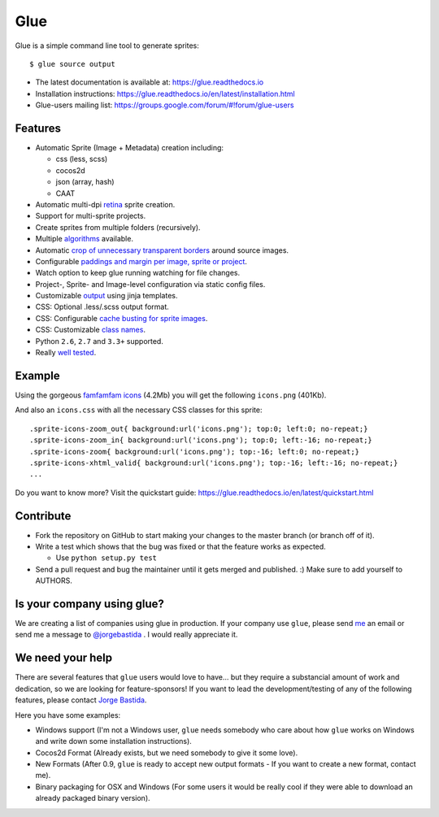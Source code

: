 Glue
====

.. image:: https://badge.fury.io/py/glue.png
    :target: http://badge.fury.io/py/glue

.. image:: https://travis-ci.org/jorgebastida/glue.png?branch=master
    :target: https://travis-ci.org/jorgebastida/glue

.. image:: https://coveralls.io/repos/jorgebastida/glue/badge.png?branch=master
    :target: https://coveralls.io/r/jorgebastida/glue?branch=master

.. image:: https://pypip.in/d/glue/badge.png
    :target: https://crate.io/packages/glue/


Glue is a simple command line tool to generate sprites::

    $ glue source output

* The latest documentation is available at: https://glue.readthedocs.io
* Installation instructions: https://glue.readthedocs.io/en/latest/installation.html
* Glue-users mailing list: https://groups.google.com/forum/#!forum/glue-users

Features
--------
* Automatic Sprite (Image + Metadata) creation including:

  - css (less, scss)
  - cocos2d
  - json (array, hash)
  - CAAT

* Automatic multi-dpi `retina <https://glue.readthedocs.io/en/latest/ratios.html>`_ sprite creation.
* Support for multi-sprite projects.
* Create sprites from multiple folders (recursively).
* Multiple `algorithms <https://glue.readthedocs.io/en/latest/options.html#a-algorithm>`_ available.
* Automatic `crop of unnecessary transparent borders <https://glue.readthedocs.io/en/latest/quickstart.html#crop-unnecessary-transparent-spaces>`_ around source images.
* Configurable `paddings and margin per image, sprite or project <https://glue.readthedocs.io/en/latest/options.html#p-padding>`_.
* Watch option to keep glue running watching for file changes.
* Project-, Sprite- and Image-level configuration via static config files.
* Customizable `output <https://glue.readthedocs.io/en/latest/options.html#global-template>`_ using jinja templates.
* CSS: Optional .less/.scss output format.
* CSS: Configurable `cache busting for sprite images <https://glue.readthedocs.io/en/latest/options.html#cachebuster>`_.
* CSS: Customizable `class names <https://glue.readthedocs.io/en/latest/options.html#separator>`_.
* Python ``2.6``, ``2.7`` and ``3.3+`` supported.
* Really `well tested <https://coveralls.io/r/jorgebastida/glue?branch=master>`_.

Example
-------
Using the gorgeous `famfamfam icons <http://www.famfamfam.com/lab/icons/silk/>`_ (4.2Mb) you will get
the following ``icons.png`` (401Kb).

.. image:: https://github.com/jorgebastida/glue/raw/master/docs/img/famfamfam1.png


And also an ``icons.css`` with all the necessary CSS classes for this sprite::

    .sprite-icons-zoom_out{ background:url('icons.png'); top:0; left:0; no-repeat;}
    .sprite-icons-zoom_in{ background:url('icons.png'); top:0; left:-16; no-repeat;}
    .sprite-icons-zoom{ background:url('icons.png'); top:-16; left:0; no-repeat;}
    .sprite-icons-xhtml_valid{ background:url('icons.png'); top:-16; left:-16; no-repeat;}
    ...


Do you want to know more? Visit the quickstart guide: https://glue.readthedocs.io/en/latest/quickstart.html

Contribute
-----------

* Fork the repository on GitHub to start making your changes to the master branch (or branch off of it).
* Write a test which shows that the bug was fixed or that the feature works as expected.

  - Use ``python setup.py test``

* Send a pull request and bug the maintainer until it gets merged and published. :) Make sure to add yourself to AUTHORS.


Is your company using glue?
---------------------------
We are creating a list of companies using glue in production. If your company use ``glue``, please send `me <mailto:me@jorgebastida.com>`_ an email or send me a message to `@jorgebastida <https://twitter.com/jorgebastida>`_ . I would really appreciate it.


We need your help
------------------

There are several features that ``glue`` users would love to have... but they require a substancial amount of work and dedication, so we are looking for feature-sponsors! If you want to lead the development/testing of any of the following features, please contact `Jorge Bastida <mailto:me@jorgebastida.com>`_.

Here you have some examples:

* Windows support (I'm not a Windows user, ``glue`` needs somebody who care about how ``glue`` works on Windows and write down some installation instructions).
* Cocos2d Format (Already exists, but we need somebody to give it some love).
* New Formats (After 0.9, ``glue`` is ready to accept new output formats - If you want to create a new format, contact me).
* Binary packaging for OSX and Windows (For some users it would be really cool if they were able to download an already packaged binary version).
